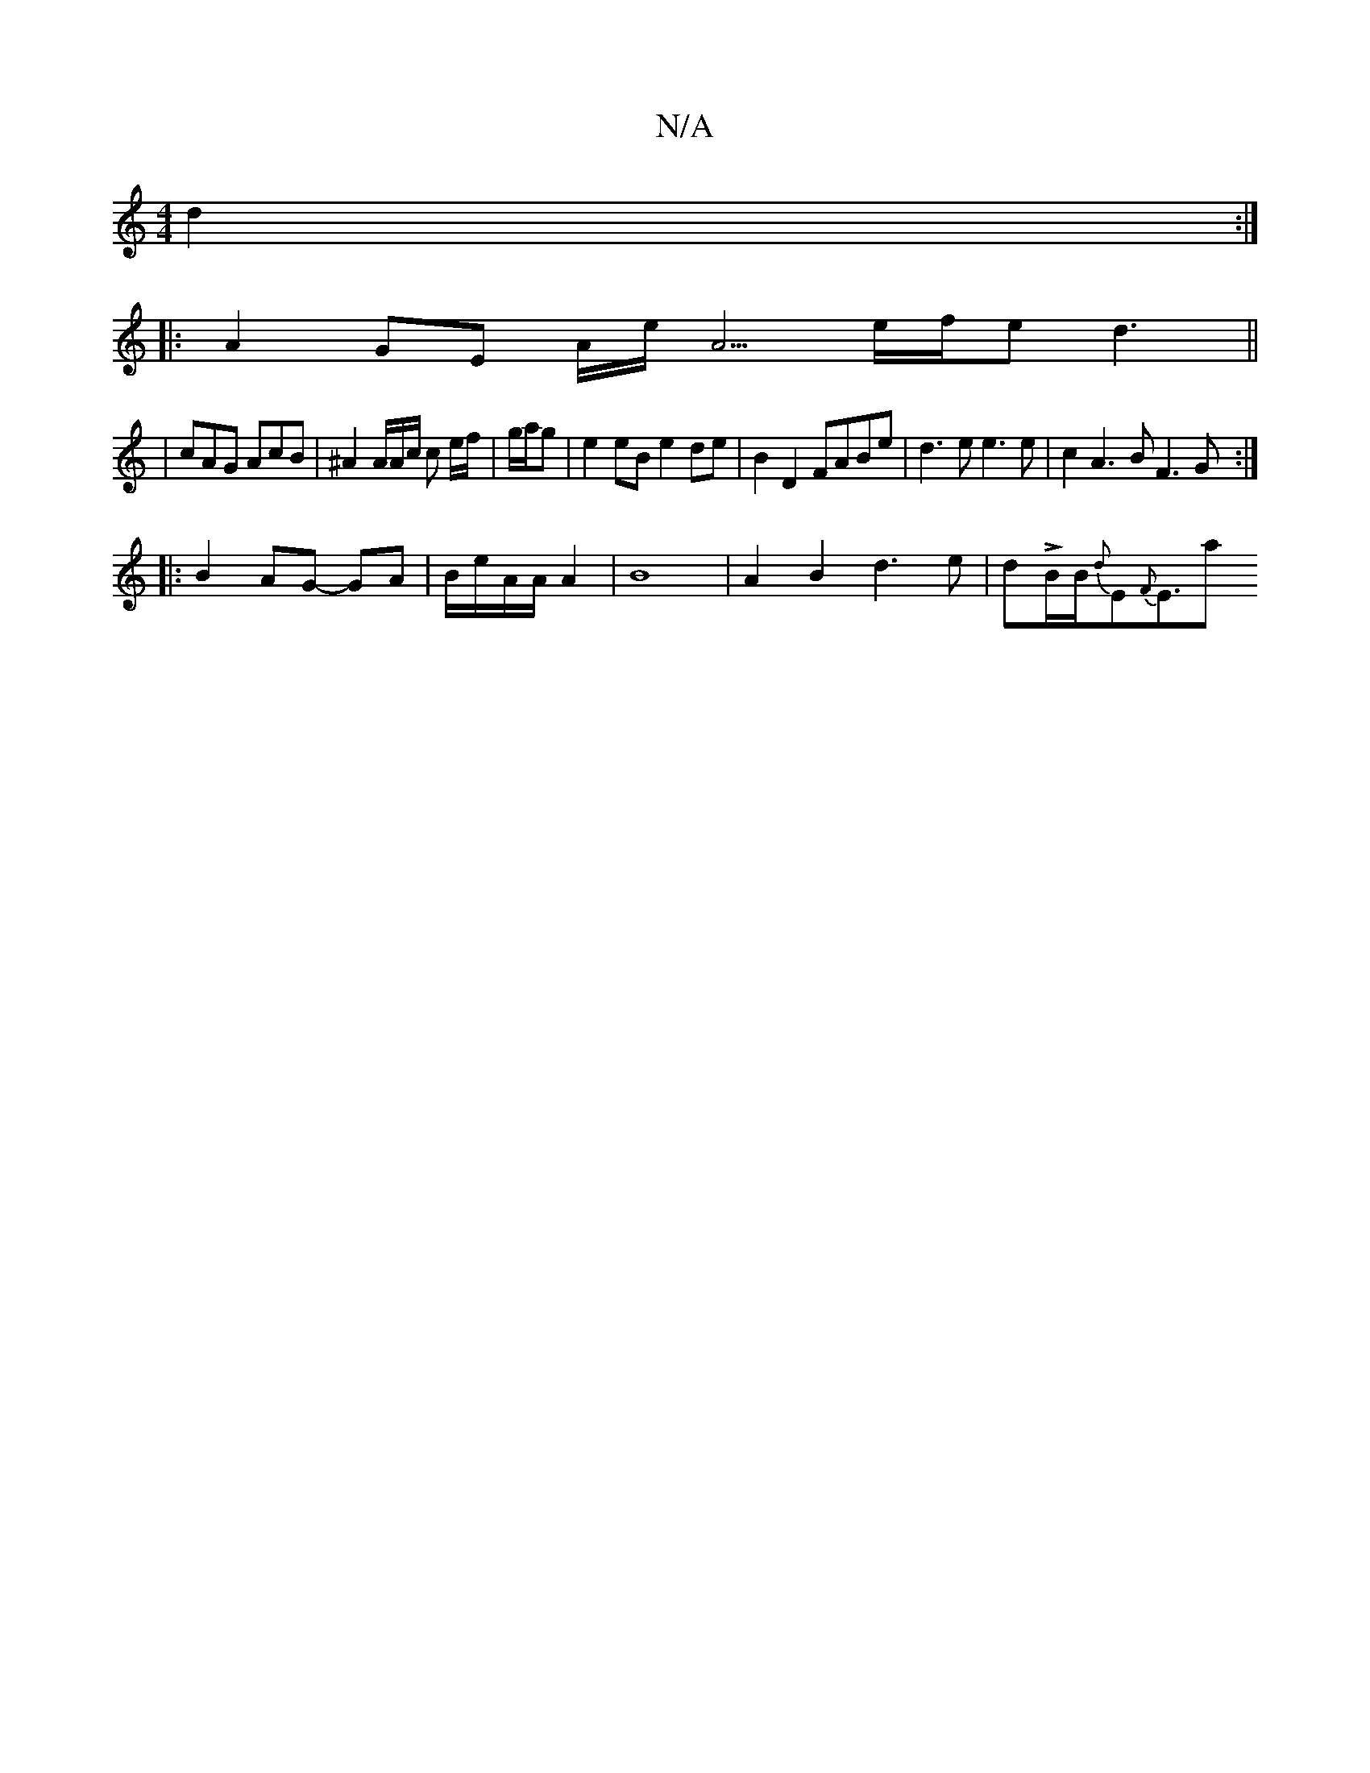 X:1
T:N/A
M:4/4
R:N/A
K:Cmajor
2 d2:|
|: A2 GE A/2e/2A5/2 e/2f/2e d3||
| cAG AcB | ^A2 A/2A/2c/2 c e/f/|g/a/g |e2 eB e2 de |B2 D2 FABe |d3e e3e|c2A3 B F3G:|
|: B2 AG- GA | B/2e/2A/2A/2 A2 | B8- | A2 B2d3 e | dLB/2B1/2{d}E{F}E3/2(3a